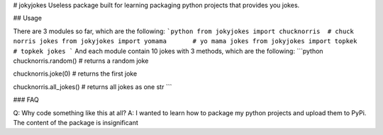 # jokyjokes
Useless package built for learning packaging python projects that provides you jokes.

## Usage

There are 3 modules so far, which are the following:
```python
from jokyjokes import chucknorris  # chuck norris jokes
from jokyjokes import yomama       # yo mama jokes
from jokyjokes import topkek       # topkek jokes
```
And each module contain 10 jokes with 3 methods, which are the following:
```python
chucknorris.random()     # returns a random joke

chucknorris.joke(0)      # returns the first joke

chucknorris.all_jokes()  # returns all jokes as one str
```

### FAQ

Q: Why code something like this at all?
A: I wanted to learn how to package my python projects and upload them to PyPi. The content of the package is insignificant


